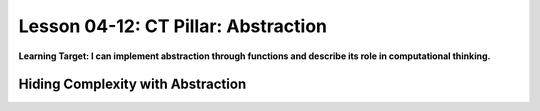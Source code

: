 .. qnum::
   :start: 1
   :prefix: u0412-


Lesson 04-12: CT Pillar: Abstraction
====================================

**Learning Target: I can implement abstraction through functions and describe its role in computational thinking.**

Hiding Complexity with Abstraction
----------------------------------